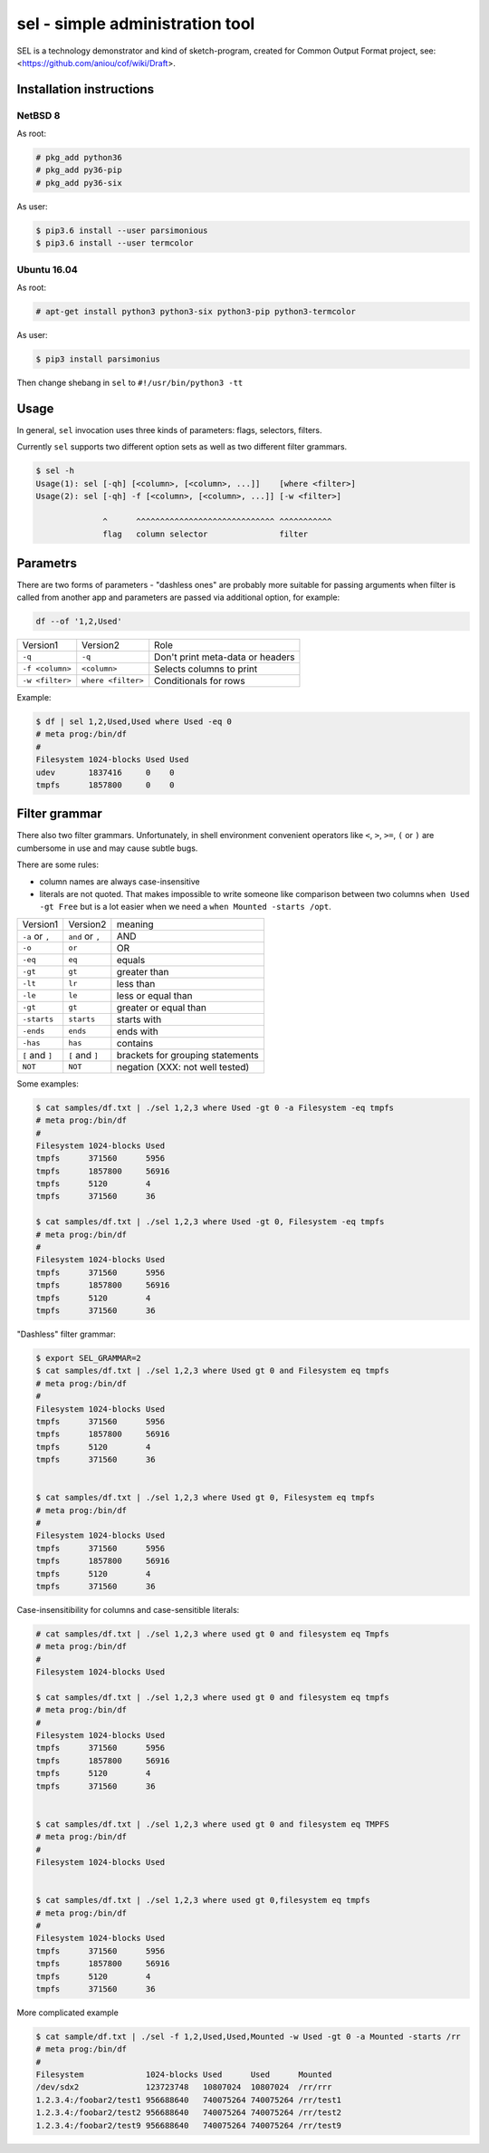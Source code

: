 ================================
sel - simple administration tool
================================

SEL is a technology demonstrator and kind of sketch-program, created for
Common Output Format project, see: <https://github.com/aniou/cof/wiki/Draft>.


Installation instructions 
=========================

NetBSD 8
--------

As root:

.. code:: 
  
    # pkg_add python36
    # pkg_add py36-pip
    # pkg_add py36-six 

As user:

.. code:: 
 
    $ pip3.6 install --user parsimonious
    $ pip3.6 install --user termcolor


Ubuntu 16.04
------------



As root:

.. code::

    # apt-get install python3 python3-six python3-pip python3-termcolor

As user:

.. code::

    $ pip3 install parsimonius

Then change shebang in ``sel`` to ``#!/usr/bin/python3 -tt``

Usage
=====

In general, ``sel`` invocation uses three kinds of parameters:
flags, selectors, filters.

Currently ``sel`` supports two different option sets as well as two 
different filter grammars. 

.. code::
 
   $ sel -h
   Usage(1): sel [-qh] [<column>, [<column>, ...]]    [where <filter>]
   Usage(2): sel [-qh] -f [<column>, [<column>, ...]] [-w <filter>]

                 ^      ^^^^^^^^^^^^^^^^^^^^^^^^^^^^^ ^^^^^^^^^^^
                 flag   column selector               filter


Parametrs
=========

There are two forms of parameters - "dashless ones" are probably more
suitable for passing arguments when filter is called from another app
and parameters are passed via additional option, for example:

.. code::
 
    df --of '1,2,Used'


===============   ==================   ================================
Version1          Version2             Role

``-q``            ``-q``               Don't print meta-data or headers

``-f <column>``   ``<column>``         Selects columns to print

``-w <filter>``   ``where <filter>``   Conditionals for rows        
===============   ==================   ================================

Example:

.. code::
  
    $ df | sel 1,2,Used,Used where Used -eq 0
    # meta prog:/bin/df
    #
    Filesystem 1024-blocks Used Used      
    udev       1837416     0    0         
    tmpfs      1857800     0    0         

Filter grammar
==============

There also two filter grammars. Unfortunately, in shell environment 
convenient  operators like ``<``, ``>``, ``>=``, ``(`` or ``)`` are
cumbersome in use and may cause subtle bugs.

There are some rules:

- column names are always case-insensitive

- literals are not quoted. That makes impossible to write someone 
  like comparison between two columns ``when Used -gt Free`` but is
  a lot easier when we need a ``when Mounted -starts /opt``.

===============   ==================   ================================
Version1          Version2             meaning

``-a`` or ``,``   ``and`` or ``,``     AND

``-o``            ``or``               OR

``-eq``           ``eq``               equals

``-gt``           ``gt``               greater than

``-lt``           ``lr``               less than

``-le``           ``le``               less or equal than

``-gt``           ``gt``               greater or equal than

``-starts``       ``starts``           starts with

``-ends``         ``ends``             ends with

``-has``          ``has``              contains

``[`` and ``]``   ``[`` and ``]``      brackets for grouping statements

``NOT``           ``NOT``              negation (XXX: not well tested)
===============   ==================   ================================

Some examples:

.. code::

    $ cat samples/df.txt | ./sel 1,2,3 where Used -gt 0 -a Filesystem -eq tmpfs
    # meta prog:/bin/df
    #
    Filesystem 1024-blocks Used  
    tmpfs      371560      5956  
    tmpfs      1857800     56916 
    tmpfs      5120        4     
    tmpfs      371560      36    

    $ cat samples/df.txt | ./sel 1,2,3 where Used -gt 0, Filesystem -eq tmpfs
    # meta prog:/bin/df
    #
    Filesystem 1024-blocks Used  
    tmpfs      371560      5956  
    tmpfs      1857800     56916 
    tmpfs      5120        4     
    tmpfs      371560      36    


"Dashless" filter grammar:

.. code::

    $ export SEL_GRAMMAR=2
    $ cat samples/df.txt | ./sel 1,2,3 where Used gt 0 and Filesystem eq tmpfs
    # meta prog:/bin/df
    #
    Filesystem 1024-blocks Used  
    tmpfs      371560      5956  
    tmpfs      1857800     56916 
    tmpfs      5120        4     
    tmpfs      371560      36    


    $ cat samples/df.txt | ./sel 1,2,3 where Used gt 0, Filesystem eq tmpfs
    # meta prog:/bin/df
    #
    Filesystem 1024-blocks Used  
    tmpfs      371560      5956  
    tmpfs      1857800     56916 
    tmpfs      5120        4     
    tmpfs      371560      36    


Case-insensitibility for columns and case-sensitible literals:

.. code::
 
    # cat samples/df.txt | ./sel 1,2,3 where used gt 0 and filesystem eq Tmpfs
    # meta prog:/bin/df
    #
    Filesystem 1024-blocks Used 
    
    $ cat samples/df.txt | ./sel 1,2,3 where used gt 0 and filesystem eq tmpfs                  
    # meta prog:/bin/df
    #
    Filesystem 1024-blocks Used  
    tmpfs      371560      5956  
    tmpfs      1857800     56916 
    tmpfs      5120        4     
    tmpfs      371560      36    
    
    
    $ cat samples/df.txt | ./sel 1,2,3 where used gt 0 and filesystem eq TMPFS
    # meta prog:/bin/df
    #
    Filesystem 1024-blocks Used 
    
     
    $ cat samples/df.txt | ./sel 1,2,3 where used gt 0,filesystem eq tmpfs
    # meta prog:/bin/df
    #
    Filesystem 1024-blocks Used  
    tmpfs      371560      5956  
    tmpfs      1857800     56916 
    tmpfs      5120        4     
    tmpfs      371560      36    
    
More complicated example

.. code::

    $ cat sample/df.txt | ./sel -f 1,2,Used,Used,Mounted -w Used -gt 0 -a Mounted -starts /rr
    # meta prog:/bin/df
    #
    Filesystem             1024-blocks Used      Used      Mounted   
    /dev/sdx2              123723748   10807024  10807024  /rr/rrr   
    1.2.3.4:/foobar2/test1 956688640   740075264 740075264 /rr/test1 
    1.2.3.4:/foobar2/test2 956688640   740075264 740075264 /rr/test2 
    1.2.3.4:/foobar2/test9 956688640   740075264 740075264 /rr/test9 

    

